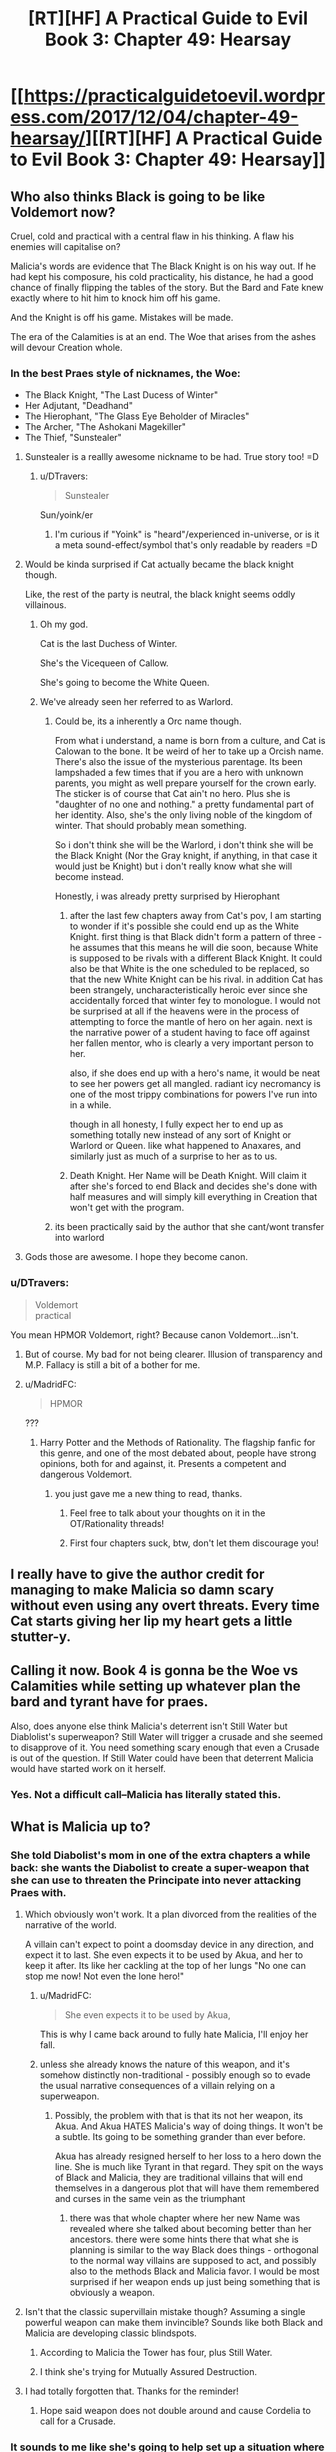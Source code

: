#+TITLE: [RT][HF] A Practical Guide to Evil Book 3: Chapter 49: Hearsay

* [[https://practicalguidetoevil.wordpress.com/2017/12/04/chapter-49-hearsay/][[RT][HF] A Practical Guide to Evil Book 3: Chapter 49: Hearsay]]
:PROPERTIES:
:Author: Yes_This_Is_God
:Score: 54
:DateUnix: 1512363776.0
:DateShort: 2017-Dec-04
:END:

** Who also thinks Black is going to be like Voldemort now?

Cruel, cold and practical with a central flaw in his thinking. A flaw his enemies will capitalise on?

Malicia's words are evidence that The Black Knight is on his way out. If he had kept his composure, his cold practicality, his distance, he had a good chance of finally flipping the tables of the story. But the Bard and Fate knew exactly where to hit him to knock him off his game.

And the Knight is off his game. Mistakes will be made.

The era of the Calamities is at an end. The Woe that arises from the ashes will devour Creation whole.
:PROPERTIES:
:Author: TheEngineer923
:Score: 13
:DateUnix: 1512377357.0
:DateShort: 2017-Dec-04
:END:

*** In the best Praes style of nicknames, the Woe:

- The Black Knight, "The Last Ducess of Winter"
- Her Adjutant, "Deadhand"
- The Hierophant, "The Glass Eye Beholder of Miracles"
- The Archer, "The Ashokani Magekiller"
- The Thief, "Sunstealer"
:PROPERTIES:
:Author: everything-narrative
:Score: 16
:DateUnix: 1512390562.0
:DateShort: 2017-Dec-04
:END:

**** Sunstealer is a reallly awesome nickname to be had. True story too! =D
:PROPERTIES:
:Author: zhaomeng
:Score: 8
:DateUnix: 1512391293.0
:DateShort: 2017-Dec-04
:END:

***** u/DTravers:
#+begin_quote
  Sunstealer
#+end_quote

Sun/yoink/er
:PROPERTIES:
:Author: DTravers
:Score: 7
:DateUnix: 1512401055.0
:DateShort: 2017-Dec-04
:END:

****** I'm curious if "Yoink" is "heard"/experienced in-universe, or is it a meta sound-effect/symbol that's only readable by readers =D
:PROPERTIES:
:Author: zhaomeng
:Score: 1
:DateUnix: 1512458495.0
:DateShort: 2017-Dec-05
:END:


**** Would be kinda surprised if Cat actually became the black knight though.

Like, the rest of the party is neutral, the black knight seems oddly villainous.
:PROPERTIES:
:Author: Oaden
:Score: 4
:DateUnix: 1512399511.0
:DateShort: 2017-Dec-04
:END:

***** Oh my god.

Cat is the last Duchess of Winter.

She's the Vicequeen of Callow.

She's going to become the White Queen.
:PROPERTIES:
:Author: everything-narrative
:Score: 5
:DateUnix: 1512420096.0
:DateShort: 2017-Dec-05
:END:


***** We've already seen her referred to as Warlord.
:PROPERTIES:
:Author: gamedori3
:Score: 1
:DateUnix: 1512401268.0
:DateShort: 2017-Dec-04
:END:

****** Could be, its a inherently a Orc name though.

From what i understand, a name is born from a culture, and Cat is Calowan to the bone. It be weird of her to take up a Orcish name. There's also the issue of the mysterious parentage. Its been lampshaded a few times that if you are a hero with unknown parents, you might as well prepare yourself for the crown early. The sticker is of course that Cat ain't no hero. Plus she is "daughter of no one and nothing." a pretty fundamental part of her identity. Also, she's the only living noble of the kingdom of winter. That should probably mean something.

So i don't think she will be the Warlord, i don't think she will be the Black Knight (Nor the Gray knight, if anything, in that case it would just be Knight) but i don't really know what she will become instead.

Honestly, i was already pretty surprised by Hierophant
:PROPERTIES:
:Author: Oaden
:Score: 11
:DateUnix: 1512402097.0
:DateShort: 2017-Dec-04
:END:

******* after the last few chapters away from Cat's pov, I am starting to wonder if it's possible she could end up as the White Knight. first thing is that Black didn't form a pattern of three - he assumes that this means he will die soon, because White is supposed to be rivals with a different Black Knight. It could also be that White is the one scheduled to be replaced, so that the new White Knight can be his rival. in addition Cat has been strangely, uncharacteristically heroic ever since she accidentally forced that winter fey to monologue. I would not be surprised at all if the heavens were in the process of attempting to force the mantle of hero on her again. next is the narrative power of a student having to face off against her fallen mentor, who is clearly a very important person to her.

also, if she does end up with a hero's name, it would be neat to see her powers get all mangled. radiant icy necromancy is one of the most trippy combinations for powers I've run into in a while.

though in all honesty, I fully expect her to end up as something totally new instead of any sort of Knight or Warlord or Queen. like what happened to Anaxares, and similarly just as much of a surprise to her as to us.
:PROPERTIES:
:Author: silver7017
:Score: 5
:DateUnix: 1512446062.0
:DateShort: 2017-Dec-05
:END:


******* Death Knight. Her Name will be Death Knight. Will claim it after she's forced to end Black and decides she's done with half measures and will simply kill everything in Creation that won't get with the program.
:PROPERTIES:
:Author: TheEngineer923
:Score: 3
:DateUnix: 1512429234.0
:DateShort: 2017-Dec-05
:END:


****** its been practically said by the author that she cant/wont transfer into warlord
:PROPERTIES:
:Author: IgonnaBe3
:Score: 6
:DateUnix: 1512406429.0
:DateShort: 2017-Dec-04
:END:


**** Gods those are awesome. I hope they become canon.
:PROPERTIES:
:Author: TheEngineer923
:Score: 1
:DateUnix: 1512393206.0
:DateShort: 2017-Dec-04
:END:


*** u/DTravers:
#+begin_quote
  Voldemort\\
  practical
#+end_quote

You mean HPMOR Voldemort, right? Because canon Voldemort...isn't.
:PROPERTIES:
:Author: DTravers
:Score: 14
:DateUnix: 1512389849.0
:DateShort: 2017-Dec-04
:END:

**** But of course. My bad for not being clearer. Illusion of transparency and M.P. Fallacy is still a bit of a bother for me.
:PROPERTIES:
:Author: TheEngineer923
:Score: 9
:DateUnix: 1512393093.0
:DateShort: 2017-Dec-04
:END:


**** u/MadridFC:
#+begin_quote
  HPMOR
#+end_quote

???
:PROPERTIES:
:Author: MadridFC
:Score: 3
:DateUnix: 1512422447.0
:DateShort: 2017-Dec-05
:END:

***** Harry Potter and the Methods of Rationality. The flagship fanfic for this genre, and one of the most debated about, people have strong opinions, both for and against, it. Presents a competent and dangerous Voldemort.
:PROPERTIES:
:Author: NotACauldronAgent
:Score: 8
:DateUnix: 1512422577.0
:DateShort: 2017-Dec-05
:END:

****** you just gave me a new thing to read, thanks.
:PROPERTIES:
:Author: MadridFC
:Score: 5
:DateUnix: 1512423190.0
:DateShort: 2017-Dec-05
:END:

******* Feel free to talk about your thoughts on it in the OT/Rationality threads!
:PROPERTIES:
:Author: Cariyaga
:Score: 2
:DateUnix: 1512448472.0
:DateShort: 2017-Dec-05
:END:


******* First four chapters suck, btw, don't let them discourage you!
:PROPERTIES:
:Author: Ardvarkeating101
:Score: 2
:DateUnix: 1512455444.0
:DateShort: 2017-Dec-05
:END:


** I really have to give the author credit for managing to make Malicia so damn scary without even using any overt threats. Every time Cat starts giving her lip my heart gets a little stutter-y.
:PROPERTIES:
:Author: paradoxinclination
:Score: 11
:DateUnix: 1512378609.0
:DateShort: 2017-Dec-04
:END:


** Calling it now. Book 4 is gonna be the Woe vs Calamities while setting up whatever plan the bard and tyrant have for praes.

Also, does anyone else think Malicia's deterrent isn't Still Water but Diablolist's superweapon? Still Water will trigger a crusade and she seemed to disapprove of it. You need something scary enough that even a Crusade is out of the question. If Still Water could have been that deterrent Malicia would have started work on it herself.
:PROPERTIES:
:Author: Nihilvin
:Score: 9
:DateUnix: 1512380387.0
:DateShort: 2017-Dec-04
:END:

*** Yes. Not a difficult call--Malicia has literally stated this.
:PROPERTIES:
:Author: Yes_This_Is_God
:Score: 3
:DateUnix: 1512420415.0
:DateShort: 2017-Dec-05
:END:


** What is Malicia up to?
:PROPERTIES:
:Author: MoralRelativity
:Score: 5
:DateUnix: 1512369765.0
:DateShort: 2017-Dec-04
:END:

*** She told Diabolist's mom in one of the extra chapters a while back: she wants the Diabolist to create a super-weapon that she can use to threaten the Principate into never attacking Praes with.
:PROPERTIES:
:Author: nick012000
:Score: 18
:DateUnix: 1512372366.0
:DateShort: 2017-Dec-04
:END:

**** Which obviously won't work. It a plan divorced from the realities of the narrative of the world.

A villain can't expect to point a doomsday device in any direction, and expect it to last. She even expects it to be used by Akua, and her to keep it after. Its like her cackling at the top of her lungs "No one can stop me now! Not even the lone hero!"
:PROPERTIES:
:Author: Oaden
:Score: 10
:DateUnix: 1512399835.0
:DateShort: 2017-Dec-04
:END:

***** u/MadridFC:
#+begin_quote
  She even expects it to be used by Akua,
#+end_quote

This is why I came back around to fully hate Malicia, I'll enjoy her fall.
:PROPERTIES:
:Author: MadridFC
:Score: 2
:DateUnix: 1512422595.0
:DateShort: 2017-Dec-05
:END:


***** unless she already knows the nature of this weapon, and it's somehow distinctly non-traditional - possibly enough so to evade the usual narrative consequences of a villain relying on a superweapon.
:PROPERTIES:
:Author: silver7017
:Score: 1
:DateUnix: 1512444909.0
:DateShort: 2017-Dec-05
:END:

****** Possibly, the problem with that is that its not her weapon, its Akua. And Akua HATES Malicia's way of doing things. It won't be a subtle. Its going to be something grander than ever before.

Akua has already resigned herself to her loss to a hero down the line. She is much like Tyrant in that regard. They spit on the ways of Black and Malicia, they are traditional villains that will end themselves in a dangerous plot that will have them remembered and curses in the same vein as the triumphant
:PROPERTIES:
:Author: Oaden
:Score: 1
:DateUnix: 1512465371.0
:DateShort: 2017-Dec-05
:END:

******* there was that whole chapter where her new Name was revealed where she talked about becoming better than her ancestors. there were some hints there that what she is planning is similar to the way Black does things - orthogonal to the normal way villains are supposed to act, and possibly also to the methods Black and Malicia favor. I would be most surprised if her weapon ends up just being something that is obviously a weapon.
:PROPERTIES:
:Author: silver7017
:Score: 1
:DateUnix: 1512480421.0
:DateShort: 2017-Dec-05
:END:


**** Isn't that the classic supervillain mistake though? Assuming a single powerful weapon can make them invincible? Sounds like both Black and Malicia are developing classic blindspots.
:PROPERTIES:
:Score: 5
:DateUnix: 1512400007.0
:DateShort: 2017-Dec-04
:END:

***** According to Malicia the Tower has four, plus Still Water.
:PROPERTIES:
:Author: DTravers
:Score: 3
:DateUnix: 1512401117.0
:DateShort: 2017-Dec-04
:END:


***** I think she's trying for Mutually Assured Destruction.
:PROPERTIES:
:Author: nick012000
:Score: 1
:DateUnix: 1512449492.0
:DateShort: 2017-Dec-05
:END:


**** I had totally forgotten that. Thanks for the reminder!
:PROPERTIES:
:Author: MoralRelativity
:Score: 3
:DateUnix: 1512372699.0
:DateShort: 2017-Dec-04
:END:

***** Hope said weapon does not double around and cause Cordelia to call for a Crusade.
:PROPERTIES:
:Author: TheEngineer923
:Score: 4
:DateUnix: 1512376826.0
:DateShort: 2017-Dec-04
:END:


*** It sounds to me like she's going to help set up a situation where Liesse can be crashed somewhere important in Procer.
:PROPERTIES:
:Author: drakeblood4
:Score: 1
:DateUnix: 1512377359.0
:DateShort: 2017-Dec-04
:END:


** "I'd needed Hierophant in the loop to have a chance of this ending in the ruination of Callow. Which, in all fairness, it still might.": 'ending without' rather than 'ending in'? Or perhaps a missing 'not'? Whichever the case, this made me smile!
:PROPERTIES:
:Author: MultipartiteMind
:Score: 3
:DateUnix: 1512397212.0
:DateShort: 2017-Dec-04
:END:


** You'd think by now Cat would know better than trying to one-up or threaten the frigging Empress.
:PROPERTIES:
:Author: CouteauBleu
:Score: 1
:DateUnix: 1512491426.0
:DateShort: 2017-Dec-05
:END:
